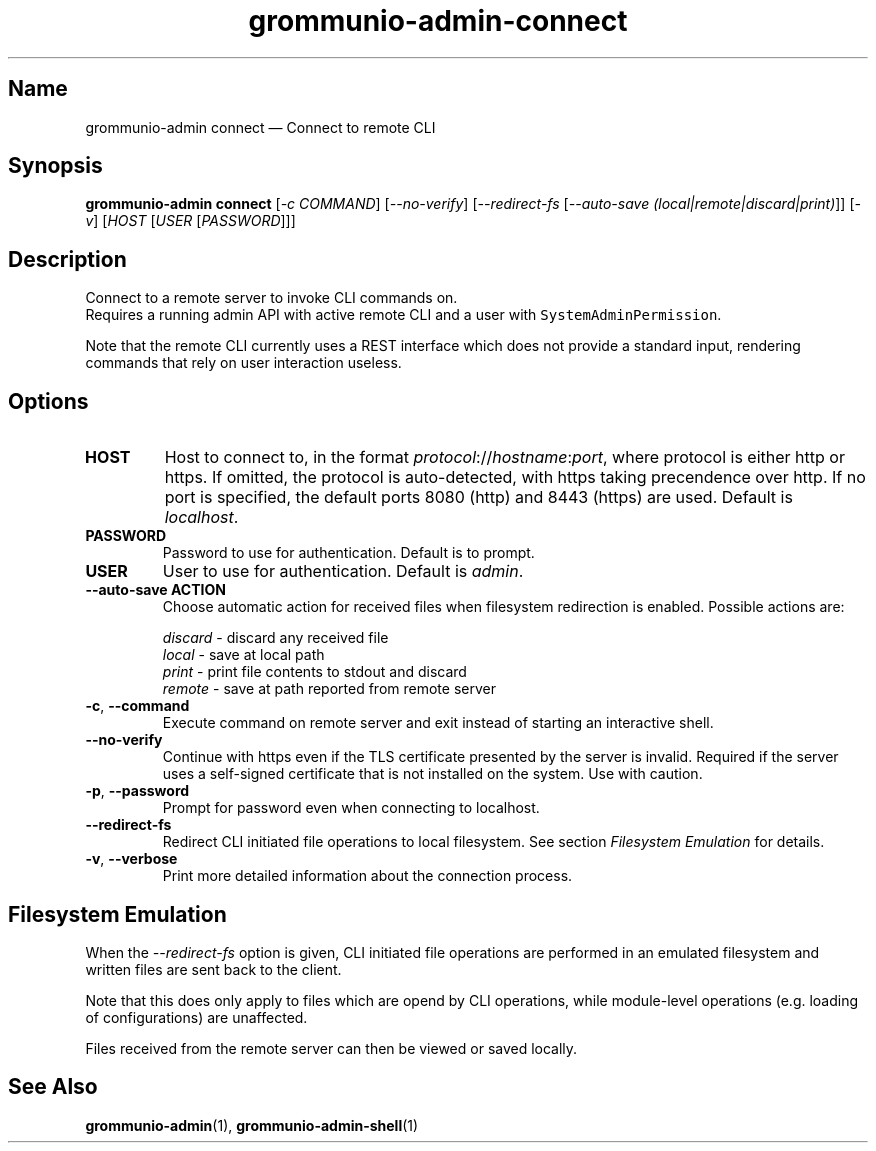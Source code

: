 .\" Automatically generated by Pandoc 2.9.2.1
.\"
.TH "grommunio-admin-connect" "1" "" "" ""
.hy
.SH Name
.PP
grommunio-admin connect \[em] Connect to remote CLI
.SH Synopsis
.PP
\f[B]grommunio-admin connect\f[R] [\f[I]-c COMMAND\f[R]]
[\f[I]--no-verify\f[R]] [\f[I]--redirect-fs\f[R] [\f[I]--auto-save
(local|remote|discard|print)\f[R]]] [\f[I]-v\f[R]] [\f[I]HOST\f[R]
[\f[I]USER\f[R] [\f[I]PASSWORD\f[R]]]]
.SH Description
.PP
Connect to a remote server to invoke CLI commands on.
.PD 0
.P
.PD
Requires a running admin API with active remote CLI and a user with
\f[C]SystemAdminPermission\f[R].
.PP
Note that the remote CLI currently uses a REST interface which does not
provide a standard input, rendering commands that rely on user
interaction useless.
.SH Options
.TP
\f[B]\f[CB]HOST\f[B]\f[R]
Host to connect to, in the format
\f[I]protocol\f[R]://\f[I]hostname\f[R]:\f[I]port\f[R], where protocol
is either http or https.
If omitted, the protocol is auto-detected, with https taking precendence
over http.
If no port is specified, the default ports 8080 (http) and 8443 (https)
are used.
Default is \f[I]localhost\f[R].
.TP
\f[B]\f[CB]PASSWORD\f[B]\f[R]
Password to use for authentication.
Default is to prompt.
.TP
\f[B]\f[CB]USER\f[B]\f[R]
User to use for authentication.
Default is \f[I]admin\f[R].
.TP
\f[B]\f[CB]--auto-save ACTION\f[B]\f[R]
Choose automatic action for received files when filesystem redirection
is enabled.
Possible actions are:
.RS
.PP
\f[I]discard\f[R] - discard any received file
.PD 0
.P
.PD
\f[I]local\f[R] - save at local path
.PD 0
.P
.PD
\f[I]print\f[R] - print file contents to stdout and discard
.PD 0
.P
.PD
\f[I]remote\f[R] - save at path reported from remote server
.RE
.TP
\f[B]\f[CB]-c\f[B]\f[R], \f[B]\f[CB]--command\f[B]\f[R]
Execute command on remote server and exit instead of starting an
interactive shell.
.TP
\f[B]\f[CB]--no-verify\f[B]\f[R]
Continue with https even if the TLS certificate presented by the server
is invalid.
Required if the server uses a self-signed certificate that is not
installed on the system.
Use with caution.
.TP
\f[B]\f[CB]-p\f[B]\f[R], \f[B]\f[CB]--password\f[B]\f[R]
Prompt for password even when connecting to localhost.
.TP
\f[B]\f[CB]--redirect-fs\f[B]\f[R]
Redirect CLI initiated file operations to local filesystem.
See section \f[I]Filesystem Emulation\f[R] for details.
.TP
\f[B]\f[CB]-v\f[B]\f[R], \f[B]\f[CB]--verbose\f[B]\f[R]
Print more detailed information about the connection process.
.SH Filesystem Emulation
.PP
When the \f[I]--redirect-fs\f[R] option is given, CLI initiated file
operations are performed in an emulated filesystem and written files are
sent back to the client.
.PP
Note that this does only apply to files which are opend by CLI
operations, while module-level operations (e.g.\ loading of
configurations) are unaffected.
.PP
Files received from the remote server can then be viewed or saved
locally.
.SH See Also
.PP
\f[B]grommunio-admin\f[R](1), \f[B]grommunio-admin-shell\f[R](1)
